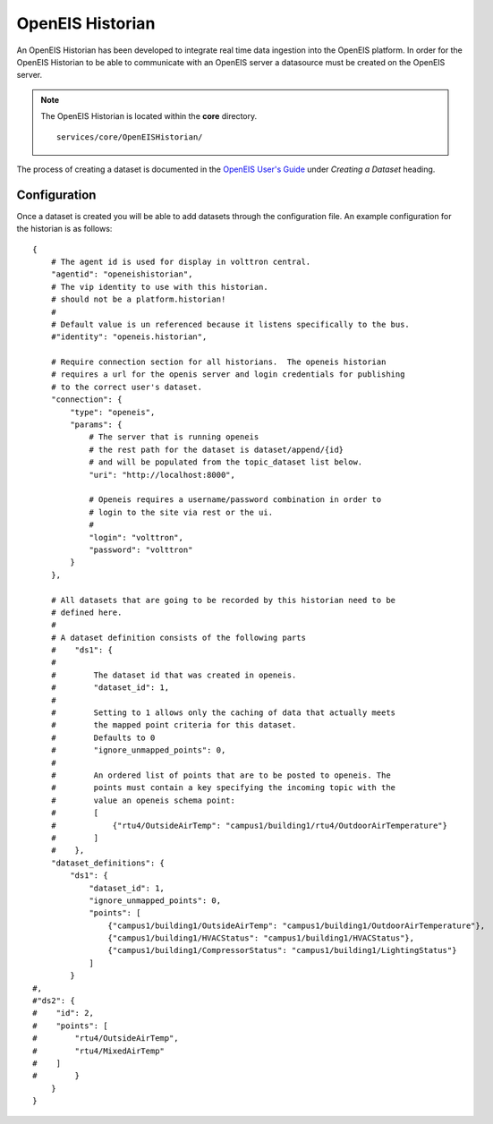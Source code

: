.. _OpenEIS-Historian:

=================
OpenEIS Historian
=================

An OpenEIS Historian has been developed to integrate real time data ingestion into the OpenEIS platform.  In order for
the OpenEIS Historian to be able to communicate with an OpenEIS server a datasource must be created on the OpenEIS
server.

.. note::
   The OpenEIS Historian is located within the **core** directory. ::

      services/core/OpenEISHistorian/

The process of creating a dataset is documented in the
`OpenEIS User's Guide <https://github.com/VOLTTRON/openeis/raw/2.x/guides/PNNL-24065%20-%20OpenEIS%20Users%20Guide.pdf>`__
under `Creating a Dataset` heading.


Configuration
=============

Once a dataset is created you will be able to add datasets through the configuration file.  An example configuration for
the historian is as follows:

::

    {
        # The agent id is used for display in volttron central.
        "agentid": "openeishistorian",
        # The vip identity to use with this historian.
        # should not be a platform.historian!
        #
        # Default value is un referenced because it listens specifically to the bus.
        #"identity": "openeis.historian",
            
        # Require connection section for all historians.  The openeis historian
        # requires a url for the openis server and login credentials for publishing
        # to the correct user's dataset.
        "connection": {
            "type": "openeis",
            "params": {
                # The server that is running openeis
                # the rest path for the dataset is dataset/append/{id}
                # and will be populated from the topic_dataset list below.  
                "uri": "http://localhost:8000",
                
                # Openeis requires a username/password combination in order to
                # login to the site via rest or the ui.
                # 
                "login": "volttron",
                "password": "volttron"
            }
        },
        
        # All datasets that are going to be recorded by this historian need to be
        # defined here.
        # 
        # A dataset definition consists of the following parts
        #    "ds1": {
        #
        #        The dataset id that was created in openeis.
        #        "dataset_id": 1,
        #
        #        Setting to 1 allows only the caching of data that actually meets
        #        the mapped point criteria for this dataset.
        #        Defaults to 0
        #        "ignore_unmapped_points": 0,
        #   
        #        An ordered list of points that are to be posted to openeis. The 
        #        points must contain a key specifying the incoming topic with the
        #        value an openeis schema point:  
        #        [
        #            {"rtu4/OutsideAirTemp": "campus1/building1/rtu4/OutdoorAirTemperature"}
        #        ]
        #    },
        "dataset_definitions": {
            "ds1": {
                "dataset_id": 1,
                "ignore_unmapped_points": 0,
                "points": [
                    {"campus1/building1/OutsideAirTemp": "campus1/building1/OutdoorAirTemperature"},
                    {"campus1/building1/HVACStatus": "campus1/building1/HVACStatus"},
                    {"campus1/building1/CompressorStatus": "campus1/building1/LightingStatus"}
                ]
            }
    #,
    #"ds2": {
    #    "id": 2,
    #    "points": [
    #        "rtu4/OutsideAirTemp",
    #        "rtu4/MixedAirTemp"    
    #    ]
    #        }
        }
    }
